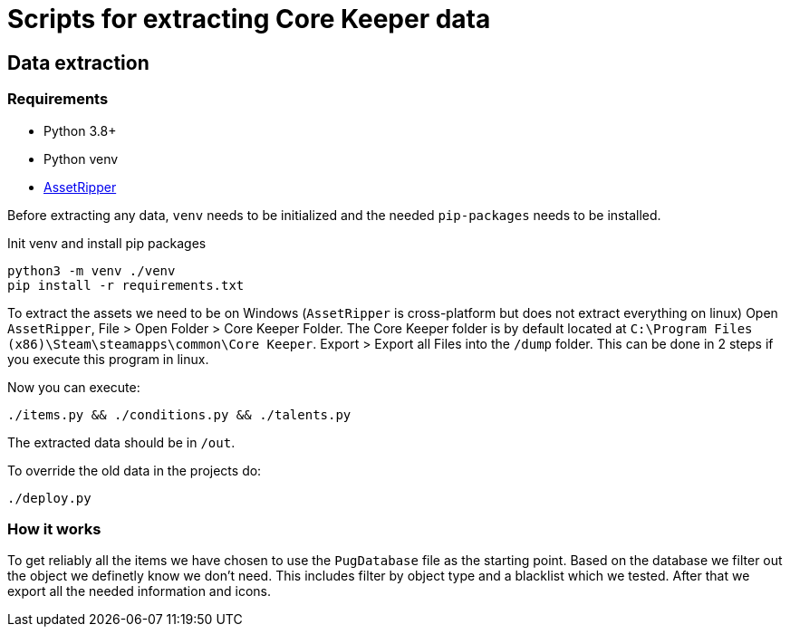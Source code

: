 = Scripts for extracting Core Keeper data

== Data extraction

=== Requirements

* Python 3.8+
* Python venv
* https://github.com/AssetRipper/AssetRipper[AssetRipper]

Before extracting any data, `venv` needs to be initialized and the needed `pip-packages` needs to be installed.

.Init venv and install pip packages
[source,bash]
----
python3 -m venv ./venv
pip install -r requirements.txt
----

To extract the assets we need to be on Windows (`AssetRipper` is cross-platform but does not extract everything on linux)
Open `AssetRipper`, File > Open Folder > Core Keeper Folder.
The Core Keeper folder is by default located at `C:\Program Files (x86)\Steam\steamapps\common\Core Keeper`.
Export > Export all Files into the `/dump` folder. This can be done in 2 steps if you execute this program in linux.

Now you can execute:

[source,bash]
----
./items.py && ./conditions.py && ./talents.py
----

The extracted data should be in `/out`.

To override the old data in the projects do:

[source,bash]
----
./deploy.py
----

=== How it works

To get reliably all the items we have chosen to use the `PugDatabase` file as the starting point.
Based on the database we filter out the object we definetly know we don't need. This includes filter by object type and a blacklist which we tested.
After that we export all the needed information and icons.
